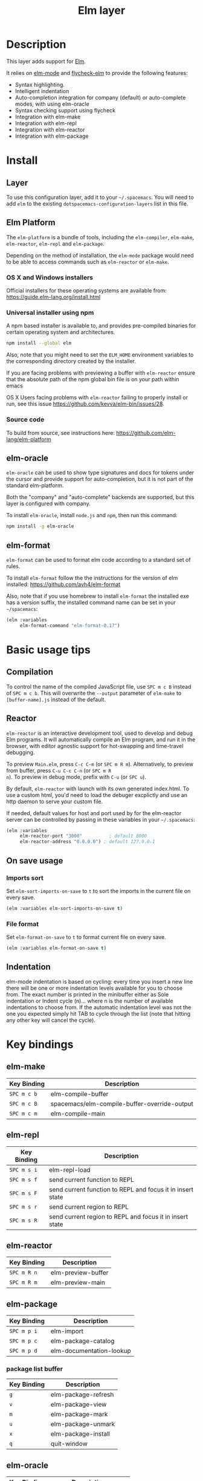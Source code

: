 #+TITLE: Elm layer

[[file:img/elm.png]]

* Table of Contents                                         :TOC_4_gh:noexport:
- [[#description][Description]]
- [[#install][Install]]
  - [[#layer][Layer]]
  - [[#elm-platform][Elm Platform]]
    - [[#os-x-and-windows-installers][OS X and Windows installers]]
    - [[#universal-installer-using-npm][Universal installer using npm]]
    - [[#source-code][Source code]]
  - [[#elm-oracle][elm-oracle]]
  - [[#elm-format][elm-format]]
- [[#basic-usage-tips][Basic usage tips]]
  - [[#compilation][Compilation]]
  - [[#reactor][Reactor]]
  - [[#on-save-usage][On save usage]]
    - [[#imports-sort][Imports sort]]
    - [[#file-format][File format]]
  - [[#indentation][Indentation]]
- [[#key-bindings][Key bindings]]
  - [[#elm-make][elm-make]]
  - [[#elm-repl][elm-repl]]
  - [[#elm-reactor][elm-reactor]]
  - [[#elm-package][elm-package]]
    - [[#package-list-buffer][package list buffer]]
  - [[#elm-oracle-1][elm-oracle]]
  - [[#elm-format-1][elm-format]]
  - [[#refactoring][Refactoring]]

* Description
This layer adds support for [[http://elm-lang.org][Elm]].

It relies on [[https://github.com/jcollard/elm-mode][elm-mode]] and [[https://github.com/bsermons/flycheck-elm][flycheck-elm]] to provide the following features:
- Syntax highlighting.
- Intelligent indentation
- Auto-completion integration for company (default) or auto-complete modes,
  with using elm-oracle
- Syntax checking support using flycheck
- Integration with elm-make
- Integration with elm-repl
- Integration with elm-reactor
- Integration with elm-package

* Install
** Layer
To use this configuration layer, add it to your =~/.spacemacs=. You will need to
add =elm= to the existing =dotspacemacs-configuration-layers= list in this
file.

** Elm Platform
The ~elm-platform~ is a bundle of tools, including the ~elm-compiler~,
~elm-make~, ~elm-reactor~, ~elm-repl~ and ~elm-package~.

Depending on the method of installation, the ~elm-mode~ package would need to be
able to access commands such as ~elm-reactor~ or ~elm-make~.

*** OS X and Windows installers
Official installers for these operating systems are available from:
[[https://guide.elm-lang.org/install.html][https://guide.elm-lang.org/install.html]]

*** Universal installer using npm
A npm based installer is available to, and provides pre-compiled binaries for
certain operating system and architectures.
#+BEGIN_SRC sh
  npm install --global elm
#+END_SRC
Also, note that you might need to set the ~ELM_HOME~ environment variables to
the corresponding directory created by the installer.

If you are facing problems with previewing a buffer with ~elm-reactor~ ensure
that the absolute path of the npm global bin file is on your path within emacs

OS X Users facing problems with ~elm-reactor~ failing to properly install or
run, see this issue [[https://github.com/kevva/elm-bin/issues/28][https://github.com/kevva/elm-bin/issues/28]].

*** Source code
To build from source, see instructions here:
[[https://github.com/elm-lang/elm-platform][https://github.com/elm-lang/elm-platform]]

** elm-oracle
~elm-oracle~ can be used to show type signatures and docs for tokens under the
cursor and provide support for auto-completion, but it is not part of the
standard elm-platform.

Both the "company" and "auto-complete" backends are supported, but this layer
is configured with company.

To install ~elm-oracle~, install ~node.js~ and ~npm~, then
run this command:

#+BEGIN_SRC sh
  npm install -g elm-oracle
#+END_SRC

** elm-format
~elm-format~ can be used to format elm code according to a standard set of
rules.

To install ~elm-format~ follow the the instructions for the version of elm
installed: https://github.com/avh4/elm-format

Also, note that if you use homebrew to install ~elm-format~ the installed exe
has a version suffix, the installed command name can be set in your
=~/spacemacs=:

#+BEGIN_SRC emacs-lisp
  (elm :variables
       elm-format-command "elm-format-0.17")
#+END_SRC

* Basic usage tips
** Compilation
To control the name of the compiled JavaScript file, use ~SPC m c B~ instead of
~SPC m c b~. This will overwrite the ~--output~ parameter of ~elm-make~ to
~[buffer-name].js~ instead of the default.

** Reactor
~elm-reactor~ is an interactive development tool, used to develop and debug Elm
programs. It will automatically compile an Elm program, and run it in the
browser, with editor agnostic support for hot-swapping and time-travel
debugging.

To preview ~Main.elm~, press ~C-c C-m~ (or ~SPC m R m~).
Alternatively, to preview from buffer, press ~C-u C-c C-n~ (or ~SPC m R
n~). To preview in debug mode, prefix with ~C-u~ (or ~SPC u~).

By default, ~elm-reactor~ with launch with its own generated index.html. To use
a custom html, you'd need to load the debuger excplictly and use an http daemon
to serve your custom file.

If needed, default values for host and port used by for the elm-reactor server
can be controlled by passing in these variables in your =~/.spacemacs=:

#+BEGIN_SRC emacs-lisp
  (elm :variables
       elm-reactor-port "3000"          ; default 8000
       elm-reactor-address "0.0.0.0") ; default 127.0.0.1
#+END_SRC

** On save usage
*** Imports sort
Set ~elm-sort-imports-on-save~ to ~t~ to sort the imports in the current file on
every save.

#+BEGIN_SRC emacs-lisp
  (elm :variables elm-sort-imports-on-save t)
#+END_SRC

*** File format
Set ~elm-format-on-save~ to ~t~ to format current file on every save.

#+BEGIN_SRC emacs-lisp
  (elm :variables elm-format-on-save t)
#+END_SRC

** Indentation
elm-mode indentation is based on cycling: every time you insert a new line there
will be one or more indentation levels available for you to choose from. The
exact number is printed in the minibuffer either as Sole indentation or Indent
cycle (n)... where n is the number of available indentations to choose from. If
the automatic indentation level was not the one you expected simply hit TAB to
cycle through the list (note that hitting any other key will cancel the cycle).

* Key bindings
** elm-make

| Key Binding | Description                                  |
|-------------+----------------------------------------------|
| ~SPC m c b~ | elm-compile-buffer                           |
| ~SPC m c B~ | spacemacs/elm-compile-buffer-override-output |
| ~SPC m c m~ | elm-compile-main                             |

** elm-repl

| Key Binding | Description                                                |
|-------------+------------------------------------------------------------|
| ~SPC m s i~ | elm-repl-load                                              |
| ~SPC m s f~ | send current function to REPL                              |
| ~SPC m s F~ | send current function to REPL and focus it in insert state |
| ~SPC m s r~ | send current region to REPL                                |
| ~SPC m s R~ | send current region to REPL and focus it in insert state   |

** elm-reactor

| Key Binding | Description        |
|-------------+--------------------|
| ~SPC m R n~ | elm-preview-buffer |
| ~SPC m R m~ | elm-preview-main   |

** elm-package

| Key Binding | Description              |
|-------------+--------------------------|
| ~SPC m p i~ | elm-import               |
| ~SPC m p c~ | elm-package-catalog      |
| ~SPC m p d~ | elm-documentation-lookup |

*** package list buffer

| Key Binding | Description         |
|-------------+---------------------|
| ~g~         | elm-package-refresh |
| ~v~         | elm-package-view    |
| ~m~         | elm-package-mark    |
| ~u~         | elm-package-unmark  |
| ~x~         | elm-package-install |
| ~q~         | quit-window         |

** elm-oracle

| Key Binding | Description              |
|-------------+--------------------------|
| ~SPC m h h~ | elm-oracle-doc-at-point  |
| ~SPC m h t~ | elm-oracle-type-at-point |

** elm-format

| Key Binding | Description            |
| ~SPC m = b~ | elm-mode-format-buffer |

** Refactoring

| Key Binding | Description      |
|-------------+------------------|
| ~SPC m r i~ | elm-sort-imports |
